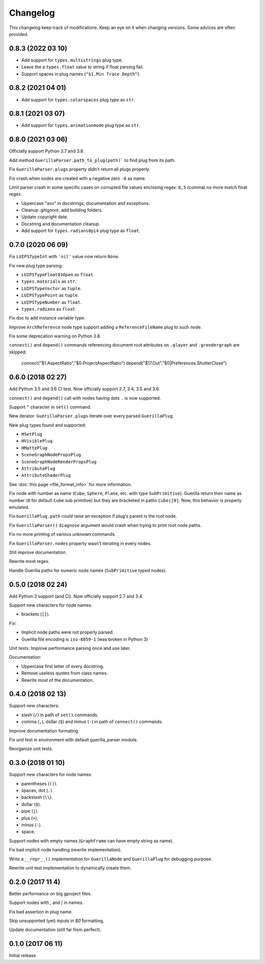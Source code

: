 Changelog
=========

This changelog keep track of modifications. Keep an eye on it when changing
versions. Some advices are often provided.

0.8.3 (2022 03 10)
------------------

* Add support for ``types.multistrings`` plug type.
* Leave the a ``types.float`` value to string if float parsing fail.
* Support spaces in plug names (``"$1.Min Trace Depth"``).


0.8.2 (2021 04 01)
------------------

* Add support for ``types.colorspaces`` plug type as ``str``.


0.8.1 (2021 03 07)
------------------

* Add support for ``types.animationmode`` plug type as ``str``.


0.8.0 (2021 03 06)
------------------

Officially support Python 3.7 and 3.8.

Add method ``GuerillaParser.path_to_plug(path)``` to find plug from its path.

Fix ``GuerillaParser.plugs`` property didn't return all plugs properly.

Fix crash when nodes are created with a negative zero ``-0`` as name.

Limit parser crash in some specific cases on corrupted file values enclosing
regex: ``0,5`` (comma) no more match float regex.

* Uppercase "aov" in docstrings, documentation and exceptions.
* Cleanup .gitignore, add building folders.
* Update copyright date.
* Docstring and documentation cleanup.
* Add support for ``types.radians0pi4`` plug type as ``float``.

0.7.0 (2020 06 09)
------------------

Fix ``LUIPSTypeInt`` with ``'nil'`` value now return ``None``.

Fix new plug type parsing:

* ``LUIPSTypeFloat01Open`` as ``float``.
* ``types.materials`` as ``str``.
* ``LUIPSTypeVector`` as ``tuple``.
* ``LUIPSTypePoint`` as ``tuple``.
* ``LUIPSTypeNumber`` as ``float``.
* ``types.radians`` as ``float``.

Fix doc to add instance variable type.

Improve ``ArchReference`` node type support adding a ``ReferenceFileName`` plug
to such node.

Fix some deprecation warning on Python 3.8.

``connect()`` and ``depend()`` commands referencing document root attributes
on ``.glayer`` and ``.grendergraph`` are skipped:

    connect("$1.AspectRatio","$0.ProjectAspectRatio")
    depend("$17.Out","$0|Preferences.ShutterClose")

0.6.0 (2018 02 27)
------------------

Add Python 3.5 and 3.6 CI test. Now officially support 2.7, 3.4, 3.5 and 3.6.

``connect()`` and ``depend()`` call with nodes having dots ``.`` is now
supported.

Support ``^`` character in ``set()`` command.

New iterator: ``GuerillaParser.plugs`` iterate over every parsed
``GuerillaPlug``.

New plug types found and supported:

* ``HSetPlug``
* ``HVisiblePlug``
* ``HMattePlug``
* ``SceneGraphNodePropsPlug``
* ``SceneGraphNodeRenderPropsPlug``
* ``AttributePlug``
* ``AttributeShaderPlug``

See :doc:`this page <file_format_info>` for more information.

Fix node with number as name (``Cube``, ``Sphere``, ``Plane``, etc. with type
``SubPrimitive``). Guerilla return their name as number (``0`` for default
``Cube`` sub primitive) but they are bracketed in paths ``Cube|[0]``. Now, this
behavior is properly emulated.

Fix ``GuerillaPlug.path`` could raise an exception if plug's parent is the root
node.

Fix ``GuerillaParser()`` ``diagnose`` argument would crash when trying to print
root node paths.

Fix no more printing of various unknown commands.

Fix ``GuerillaParser.nodes`` property wasn't iterating in every nodes.

Still improve documentation.

Rewrite most regex.

Handle Guerilla paths for numeric node names (``SubPrimitive`` typed nodes).

0.5.0 (2018 02 24)
------------------

Add Python 3 support (and CI). Now officially support 2.7 and 3.4.

Support new characters for node names:

* brackets (``[]``).

Fix:

* Implicit node paths were not properly parsed.
* Guerilla file encoding is ``iso-8859-1`` (was broken in Python 3)

Unit tests: Improve performance parsing once and use later.

Documentation:

* Uppercase first letter of every docstring.
* Remove useless quotes from class names.
* Rewrite most of the documentation.

0.4.0 (2018 02 13)
------------------

Support new characters:

* slash (``/``) in path of ``set()`` commands.
* comma (``,``), dollar (``$``) and minus (``-``) in path of ``connect()`` commands.

Improve documentation formating.

Fix unit test in environment with default guerilla_parser module.

Reorganize unit tests.

0.3.0 (2018 01 10)
------------------

Support new characters for node names:

* parentheses (``()``).
* spaces, dot (``.``).
* backslash (``\\``).
* dollar (``$``).
* pipe (``|``).
* plus (``+``).
* minus (``-``).
* space.

Support nodes with empty names (``GraphFrame`` can have empty string as name).

Fix bad implicit node handling (rewrite implementation).

Write a ``__repr__()`` implementation for ``GuerillaNode`` and ``GuerillaPlug``
for debugging purpose.

Rewrite unit test implementation to dynamically create them.

0.2.0 (2017 11 4)
------------------

Better performance on big gproject files.

Support nodes with `,` and `|` in names.

Fix bad assertion in plug name.

Skip unsupported (yet) inputs in `$0` formatting.

Update documentation (still far from perfect).


0.1.0 (2017 06 11)
------------------

Initial release
